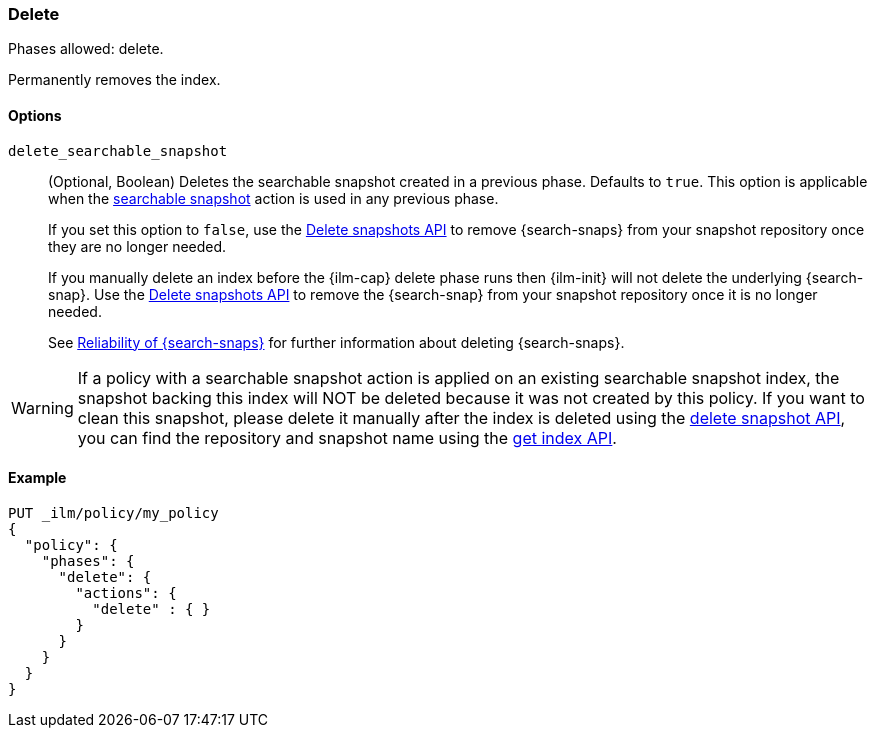[role="xpack"]
[[ilm-delete]]
=== Delete

Phases allowed: delete.

Permanently removes the index.

[[ilm-delete-options]]
==== Options

`delete_searchable_snapshot`::
(Optional, Boolean)
Deletes the searchable snapshot created in a previous phase.
Defaults to `true`.
This option is applicable when the <<ilm-searchable-snapshot,searchable
snapshot>> action is used in any previous phase.
+
If you set this option to `false`, use the <<delete-snapshot-api,Delete
snapshots API>> to remove {search-snaps} from your snapshot repository once
they are no longer needed.
+
If you manually delete an index before the {ilm-cap} delete phase runs then
{ilm-init} will not delete the underlying {search-snap}. Use the
<<delete-snapshot-api,Delete snapshots API>> to remove the {search-snap} from
your snapshot repository once it is no longer needed.
+
See <<searchable-snapshots-reliability,Reliability of {search-snaps}>> for
further information about deleting {search-snaps}.

WARNING: If a policy with a searchable snapshot action is applied on an existing searchable snapshot index,
the snapshot backing this index will NOT be deleted because it was not created by this policy. If you want
to clean this snapshot, please delete it manually after the index is deleted using the <<delete-snapshot-api, delete snapshot API>>, you
can find the repository and snapshot name using the <<indices-get-index, get index API>>.

[[ilm-delete-action-ex]]
==== Example

[source,console]
--------------------------------------------------
PUT _ilm/policy/my_policy
{
  "policy": {
    "phases": {
      "delete": {
        "actions": {
          "delete" : { }
        }
      }
    }
  }
}
--------------------------------------------------
